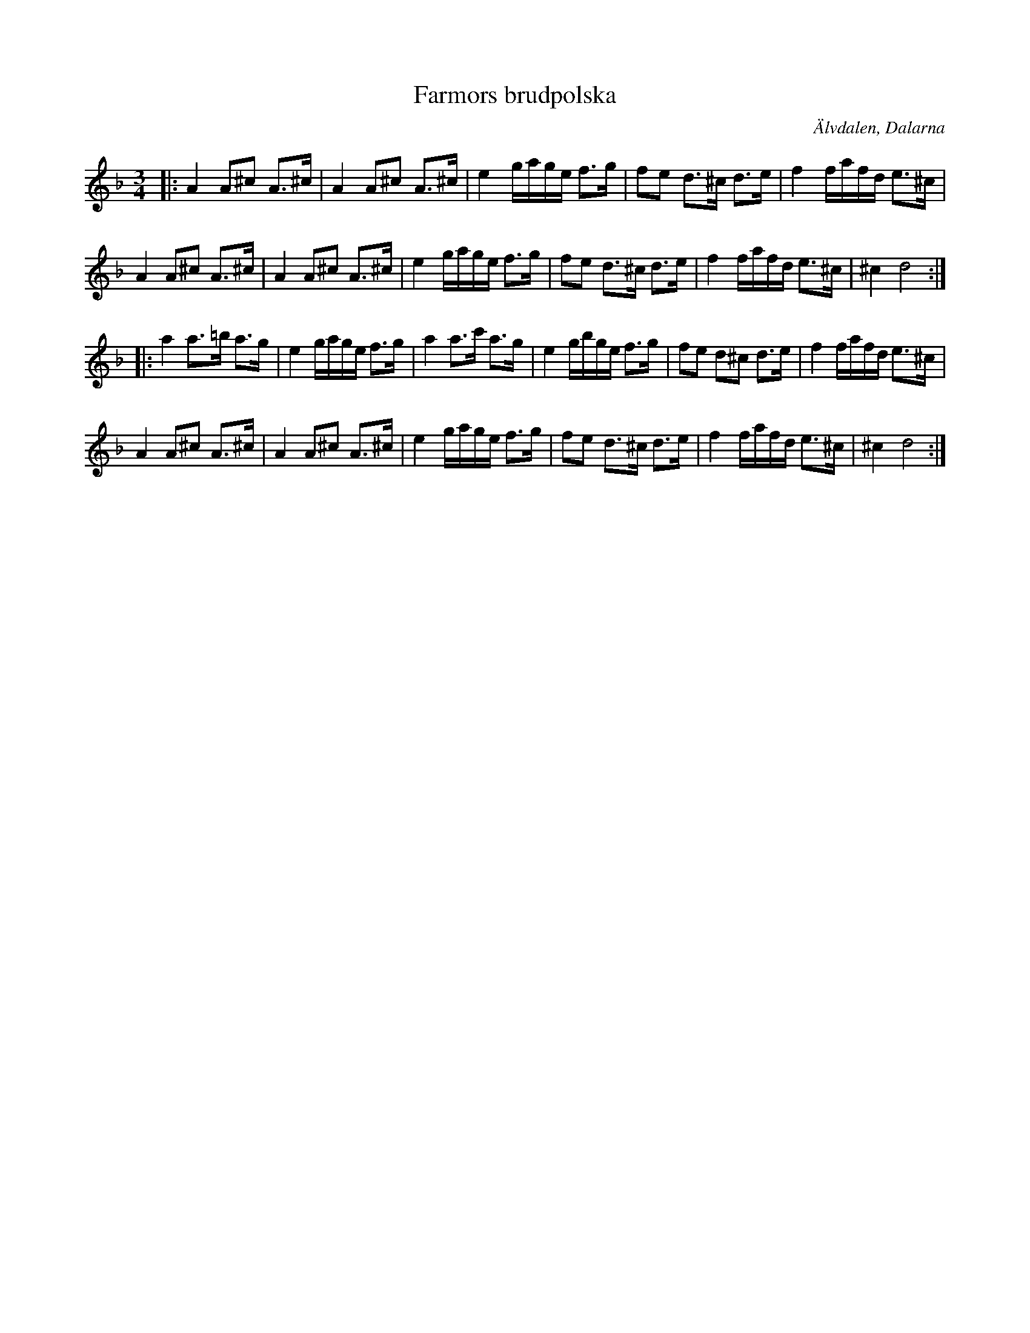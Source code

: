 %%abc-charset utf-8

X:1
T:Farmors brudpolska
S:efter Gyris Anders
Z:Johan Ronström 2010 efter spillefolk.dk
M:3/4
L:1/8
R:Polska
O:Älvdalen, Dalarna
K:Dm
|:A2 A^c A>^c|A2 A^c A>^c|e2 g/a/g/e/ f>g|fe d>^c d>e|f2 f/a/f/d/ e>^c|
A2 A^c A>^c|A2 A^c A>^c|e2 g/a/g/e/ f>g|fe d>^c d>e|f2 f/a/f/d/ e>^c|^c2 d4:|
|:a2 a>=b a>g|e2 g/a/g/e/ f>g|a2 a>c' a>g|e2 g/b/g/e/ f>g|fe d^c d>e|f2 f/a/f/d/ e>^c|
A2 A^c A>^c|A2 A^c A>^c|e2 g/a/g/e/ f>g|fe d>^c d>e|f2 f/a/f/d/ e>^c|^c2 d4:|

